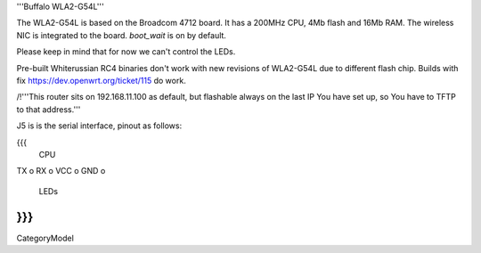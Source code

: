 '''Buffalo WLA2-G54L'''

The WLA2-G54L is based on the Broadcom 4712 board. It has a 200MHz CPU, 4Mb flash and 16Mb RAM.
The wireless NIC is integrated to the board. `boot_wait` is on by default.

Please keep in mind that for now we can't control the LEDs.

Pre-built Whiterussian RC4 binaries don't work with new revisions of WLA2-G54L due to different flash chip. Builds with fix https://dev.openwrt.org/ticket/115 do work.

/!\ '''This router sits on 192.168.11.100 as default, but flashable always on the last IP You have set up, so You have to TFTP to that address.'''

J5 is is the serial interface, pinout as follows:

{{{
     CPU

TX    o
RX    o
VCC   o
GND   o

     LEDs
}}}
----
CategoryModel
